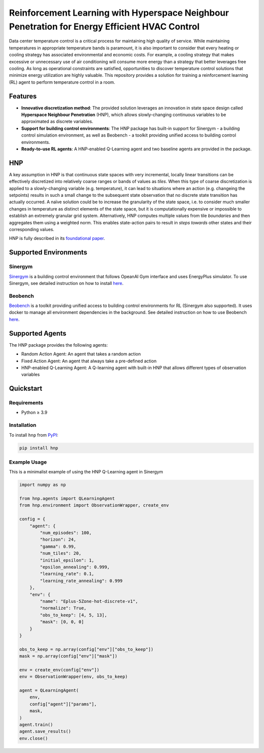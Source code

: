 .. start-in-sphinx-home-docs

==============================================================================================
Reinforcement Learning with Hyperspace Neighbour Penetration for Energy Efficient HVAC Control
==============================================================================================

Data center temperature control is a critical process for maintaining high quality of service. While maintaining temperatures in appropriate temperature bands is paramount, it is also important to consider that every heating or cooling strategy has associated environmental and economic costs. For example, a cooling strategy that makes excessive or unnecessary use of air conditioning will consume more energy than a strategy that better leverages free cooling. As long as operational constraints are satisfied, opportunities to discover temperature control solutions that minimize energy utilization are highly valuable. This repository provides a solution for training a reinforcement learning (RL) agent to perform temperature control in a room. 

Features
========
- **Innovative discretization method**: The provided solution leverages an innovation in state space design called **Hyperspace Neighbour Penetration** (HNP), which allows slowly-changing continuous variables to be approximated as discrete variables.
- **Support for building control environments**: The HNP package has built-in support for Sinergym - a building control simulation environment, as well as Beobench - a toolkit providing unified access to building control environments.
- **Ready-to-use RL agents**: A HNP-enabled Q-Learning agent and two baseline agents are provided in the package.

.. end-in-sphinx-home-docs

.. start-in-sphinx-getting-started-overview

HNP
===

A key assumption in HNP is that continuous state spaces with very incremental, locally linear transitions can be effectively discretized into relatively coarse ranges or bands of values as *tiles*. When this type of coarse discretization is applied to a slowly-changing variable (e.g. temperature), it can lead to situations where an action (e.g. changeing the setpoints) results in such a small change to the subsequent state observation that no discrete state transition has actually occurred. A naïve solution could be to increase the granularity of the state space, i.e. to consider much smaller changes in temperature as distinct elements of the state space, but it is computationally expensive or impossible to establish an extremely granular grid system. Alternatively, HNP computes multiple values from tile *boundaries* and then aggregates them using a weighted norm. This enables state-action pairs to result in *steps towards* other states and their corresponding values. 

HNP is fully described in its `foundational paper <https://arxiv.org/pdf/2106.05497.pdf>`_.

Supported Environments
======================

Sinergym
--------

`Sinergym <https://github.com/ugr-sail/sinergym>`_ is a building control environment that follows OpeanAI Gym interface and uses EnergyPlus simulator. To use Sinergym, see detailed instruction on how to install `here <https://ugr-sail.github.io/sinergym/compilation/main/pages/installation.html>`_.

Beobench
--------

`Beobench <https://github.com/rdnfn/beobench)>`_ is a toolkit providing unified access to building control environments for RL (Sinergym also supported). It uses docker to manage all environment dependencies in the background. See detailed instruction on how to use Beobench `here <https://beobench.readthedocs.io/en/latest/>`_.

Supported Agents
================

The HNP package provides the following agents:

- Random Action Agent: An agent that takes a random action 
- Fixed Action Agent: An agent that always take a pre-defined action
- HNP-enabled Q-Learning Agent: A Q-learning agent with built-in HNP that allows different types of observation variables

.. end-in-sphinx-getting-started-overview


Quickstart
============

Requirements
------------
- Python ≥ 3.9

.. start-in-sphinx-getting-started-quickstart

Installation
------------

To install ``hnp`` from `PyPI <https://pypi.org>`_:

.. code-block:: console

    pip install hnp

Example Usage
-------------

This is a minimalist example of using the HNP Q-Learning agent in Sinergym

.. code-block:: python

    import numpy as np

    from hnp.agents import QLearningAgent
    from hnp.environment import ObservationWrapper, create_env

    config = {
        "agent": {
            "num_episodes": 100,
            "horizon": 24,
            "gamma": 0.99,
            "num_tiles": 20,
            "initial_epsilon": 1,
            "epsilon_annealing": 0.999,
            "learning_rate": 0.1,
            "learning_rate_annealing": 0.999
        },
        "env": {
            "name": "Eplus-5Zone-hot-discrete-v1",
            "normalize": True,
            "obs_to_keep": [4, 5, 13],
            "mask": [0, 0, 0]
        }
    }

    obs_to_keep = np.array(config["env"]["obs_to_keep"])
    mask = np.array(config["env"]["mask"])

    env = create_env(config["env"])
    env = ObservationWrapper(env, obs_to_keep)

    agent = QLearningAgent(
        env, 
        config["agent"]["params"],
        mask,
    )
    agent.train()
    agent.save_results()
    env.close()

.. end-in-sphinx-getting-started-quickstart
